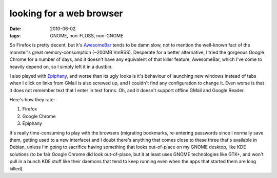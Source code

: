 looking for a web browser
=========================

:date: 2010-06-02
:tags: GNOME, non-FLOSS, non-GNOME



So Firefox is pretty decent, but it's `AwesomeBar`_ tends to be damn
slow, not to mention the well-known fact of the monster's great
memory-consumption (~200MB VmRSS). Desperate for a better alternative, I
tried the gorgeous Google Chrome for a number of days, and it doesn't
have any equivalent of that killer feature, AwesomeBar, which I've come
to heavily depend on, so I simply left it in a dustbin.

I also played with `Epiphany`_, and worse than its ugly looks is it's
behaviour of launching new windows instead of tabs when I click on links
from GMail is also screwed up, and I couldn't find any configuration to
change it. Even worse is that it does not remember text that I enter in
text forms. Oh, and it doesn't support offline GMail and Google Reader.

Here's how they rate:

1. Firefox
2. Google Chrome
3. Epiphany

It's really time-consuming to play with the browsers (migrating
bookmarks, re-entering passwords since I normally save them, getting
used to a new interface) and I doubt there's anything that comes close
to these three that's available in Debian, unless I'm going to sacrifice
having something that looks out-of-place on my GNOME desktop, like KDE
solutions (to be fair Google Chrome did look out-of-place, but it at
least uses GNOME technologies like GTK+, and won't pull in a bunch KDE
stuff like their daemons that tend to keep running even when the apps
that started them are long killed).

.. _AwesomeBar: http://www.dria.org/wordpress/archives/2008/04/17/628/
.. _Epiphany: http://projects.gnome.org/epiphany/
